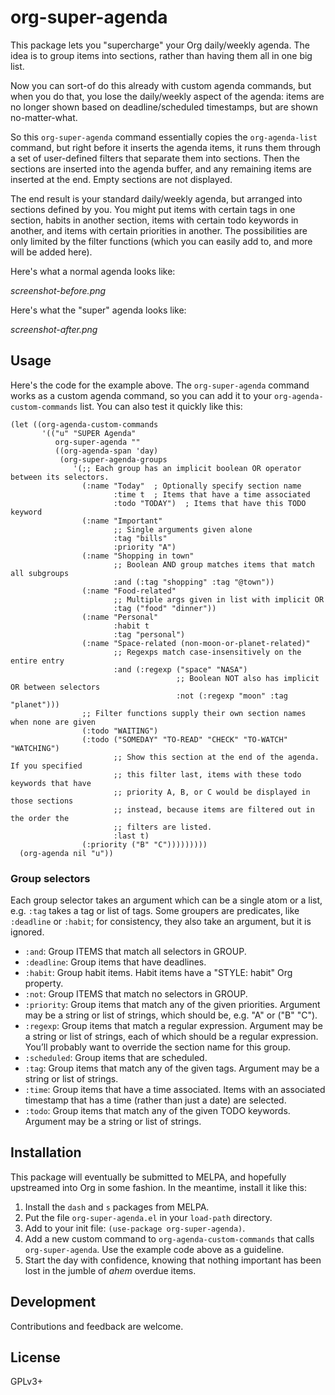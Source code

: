 #+PROPERTY: LOGGING nil

#+BEGIN_HTML
<a href=https://alphapapa.github.io/dont-tread-on-emacs/><img src="dont-tread-on-emacs-150.png" align="right"></a>
#+END_HTML

* org-super-agenda

This package lets you "supercharge" your Org daily/weekly agenda.  The idea is to group items into sections, rather than having them all in one big list.

Now you can sort-of do this already with custom agenda commands, but when you do that, you lose the daily/weekly aspect of the agenda: items are no longer shown based on deadline/scheduled timestamps, but are shown no-matter-what.

So this ~org-super-agenda~ command essentially copies the ~org-agenda-list~ command, but right before it inserts the agenda items, it runs them through a set of user-defined filters that separate them into sections.  Then the sections are inserted into the agenda buffer, and any remaining items are inserted at the end.  Empty sections are not displayed.

The end result is your standard daily/weekly agenda, but arranged into sections defined by you.  You might put items with certain tags in one section, habits in another section, items with certain todo keywords in another, and items with certain priorities in another.  The possibilities are only limited by the filter functions (which you can easily add to, and more will be added here).

Here's what a normal agenda looks like:

[[screenshot-before.png]]

Here's what the "super" agenda looks like:

[[screenshot-after.png]]

** Usage

Here's the code for the example above.  The ~org-super-agenda~ command works as a custom agenda command, so you can add it to your ~org-agenda-custom-commands~ list.  You can also test it quickly like this:

#+BEGIN_SRC elisp
  (let ((org-agenda-custom-commands
         '(("u" "SUPER Agenda"
            org-super-agenda ""
            ((org-agenda-span 'day)
             (org-super-agenda-groups
                '(;; Each group has an implicit boolean OR operator between its selectors.
                  (:name "Today"  ; Optionally specify section name
                         :time t  ; Items that have a time associated
                         :todo "TODAY")  ; Items that have this TODO keyword
                  (:name "Important"
                         ;; Single arguments given alone
                         :tag "bills"
                         :priority "A")
                  (:name "Shopping in town"
                         ;; Boolean AND group matches items that match all subgroups
                         :and (:tag "shopping" :tag "@town"))
                  (:name "Food-related"
                         ;; Multiple args given in list with implicit OR
                         :tag ("food" "dinner"))
                  (:name "Personal"
                         :habit t
                         :tag "personal")
                  (:name "Space-related (non-moon-or-planet-related)"
                         ;; Regexps match case-insensitively on the entire entry
                         :and (:regexp ("space" "NASA")
                                       ;; Boolean NOT also has implicit OR between selectors
                                       :not (:regexp "moon" :tag "planet")))
                  ;; Filter functions supply their own section names when none are given
                  (:todo "WAITING")
                  (:todo ("SOMEDAY" "TO-READ" "CHECK" "TO-WATCH" "WATCHING")
                         ;; Show this section at the end of the agenda. If you specified
                         ;; this filter last, items with these todo keywords that have
                         ;; priority A, B, or C would be displayed in those sections
                         ;; instead, because items are filtered out in the order the
                         ;; filters are listed.
                         :last t)
                  (:priority ("B" "C")))))))))
    (org-agenda nil "u"))
#+END_SRC

*** Group selectors

Each group selector takes an argument which can be a single atom or a list, e.g. =:tag= takes a tag or list of tags.  Some groupers are predicates, like =:deadline= or =:habit=; for consistency, they also take an argument, but it is ignored.

+ =:and=: Group ITEMS that match all selectors in GROUP.
+ =:deadline=: Group items that have deadlines.
+ =:habit=: Group habit items. Habit items have a "STYLE: habit" Org property.
+ =:not=: Group ITEMS that match no selectors in GROUP.
+ =:priority=: Group items that match any of the given priorities. Argument may be a string or list of strings, which should be, e.g. "A" or ("B" "C").
+ =:regexp=: Group items that match a regular expression. Argument may be a string or list of strings, each of which should be a regular expression. You’ll probably want to override the section name for this group.
+ =:scheduled=: Group items that are scheduled.
+ =:tag=: Group items that match any of the given tags. Argument may be a string or list of strings.
+ =:time=: Group items that have a time associated. Items with an associated timestamp that has a time (rather than just a date) are selected.
+ =:todo=: Group items that match any of the given TODO keywords. Argument may be a string or list of strings.

** Installation

This package will eventually be submitted to MELPA, and hopefully upstreamed into Org in some fashion.  In the meantime, install it like this:

1.  Install the =dash= and =s= packages from MELPA.
2.  Put the file =org-super-agenda.el= in your =load-path= directory.
3.  Add to your init file: ~(use-package org-super-agenda)~.
4.  Add a new custom command to =org-agenda-custom-commands= that calls =org-super-agenda=.  Use the example code above as a guideline.
5.  Start the day with confidence, knowing that nothing important has been lost in the jumble of /ahem/ overdue items.

** Development

Contributions and feedback are welcome.

** License

GPLv3+
